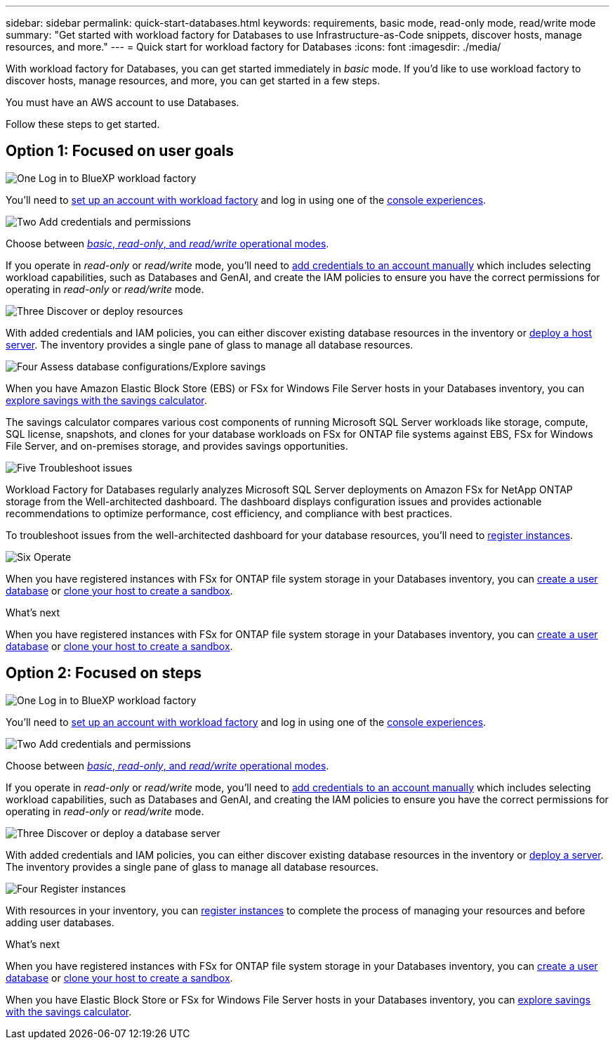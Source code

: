 ---
sidebar: sidebar
permalink: quick-start-databases.html  
keywords: requirements, basic mode, read-only mode, read/write mode 
summary: "Get started with workload factory for Databases to use Infrastructure-as-Code snippets, discover hosts, manage resources, and more." 
---
= Quick start for workload factory for Databases
:icons: font
:imagesdir: ./media/

[.lead]
With workload factory for Databases, you can get started immediately in _basic_ mode. If you'd like to use workload factory to discover hosts, manage resources, and more, you can get started in a few steps. 

You must have an AWS account to use Databases. 

Follow these steps to get started.

== Option 1: Focused on user goals

.image:https://raw.githubusercontent.com/NetAppDocs/common/main/media/number-1.png[One] Log in to BlueXP workload factory

[role="quick-margin-para"]

You'll need to link:https://docs.netapp.com/us-en/workload-setup-admin/sign-up-saas.html[set up an account with workload factory^] and log in using one of the link:https://docs.netapp.com/us-en/workload-setup-admin/console-experiences.html[console experiences^].

.image:https://raw.githubusercontent.com/NetAppDocs/common/main/media/number-2.png[Two] Add credentials and permissions

[role="quick-margin-para"]

Choose between link:https://docs.netapp.com/us-en/workload-setup-admin/operational-modes.html[_basic_, _read-only_, and _read/write_ operational modes^]. 

[role="quick-margin-para"]
If you operate in _read-only_ or _read/write_ mode, you'll need to link:https://docs.netapp.com/us-en/workload-setup-admin/add-credentials.html[add credentials to an account manually^] which includes selecting workload capabilities, such as Databases and GenAI, and create the IAM policies to ensure you have the correct permissions for operating in _read-only_ or _read/write_ mode.

.image:https://raw.githubusercontent.com/NetAppDocs/common/main/media/number-3.png[Three] Discover or deploy resources

[role="quick-margin-para"]

With added credentials and IAM policies, you can either discover existing database resources in the inventory or link:create-database-server.html[deploy a host server]. The inventory provides a single pane of glass to manage all database resources.

.image:https://raw.githubusercontent.com/NetAppDocs/common/main/media/number-4.png[Four] Assess database configurations/Explore savings

[role="quick-margin-para"]

When you have Amazon Elastic Block Store (EBS) or FSx for Windows File Server hosts in your Databases inventory, you can link:explore-savings.html[explore savings with the savings calculator]. 

[role="quick-margin-para"]
The savings calculator compares various cost components of running Microsoft SQL Server workloads like storage, compute, SQL license, snapshots, and clones for your database workloads on FSx for ONTAP file systems against EBS, FSx for Windows File Server, and on-premises storage, and provides savings opportunities. 

.image:https://raw.githubusercontent.com/NetAppDocs/common/main/media/number-5.png[Five] Troubleshoot issues

[role="quick-margin-para"]
Workload Factory for Databases regularly analyzes Microsoft SQL Server deployments on Amazon FSx for NetApp ONTAP storage from the Well-architected dashboard. The dashboard displays configuration issues and provides actionable recommendations to optimize performance, cost efficiency, and compliance with best practices.

[role="quick-margin-para"]
To troubleshoot issues from the well-architected dashboard for your database resources, you'll need to link:register-instance.html[register instances]. 

.image:https://raw.githubusercontent.com/NetAppDocs/common/main/media/number-6.png[Six] Operate

[role="quick-margin-para"]
When you have registered instances with FSx for ONTAP file system storage in your Databases inventory, you can link:create-database.html[create a user database] or link:create-sandbox-clone.html[clone your host to create a sandbox]. 

.What's next
When you have registered instances with FSx for ONTAP file system storage in your Databases inventory, you can link:create-database.html[create a user database] or link:create-sandbox-clone.html[clone your host to create a sandbox]. 

== Option 2: Focused on steps

.image:https://raw.githubusercontent.com/NetAppDocs/common/main/media/number-1.png[One] Log in to BlueXP workload factory

[role="quick-margin-para"]

You'll need to link:https://docs.netapp.com/us-en/workload-setup-admin/sign-up-saas.html[set up an account with workload factory^] and log in using one of the link:https://docs.netapp.com/us-en/workload-setup-admin/console-experiences.html[console experiences^].

.image:https://raw.githubusercontent.com/NetAppDocs/common/main/media/number-2.png[Two] Add credentials and permissions

[role="quick-margin-para"]

Choose between link:https://docs.netapp.com/us-en/workload-setup-admin/operational-modes.html[_basic_, _read-only_, and _read/write_ operational modes^]. 

[role="quick-margin-para"]
If you operate in _read-only_ or _read/write_ mode, you'll need to link:https://docs.netapp.com/us-en/workload-setup-admin/add-credentials.html[add credentials to an account manually^] which includes selecting workload capabilities, such as Databases and GenAI, and creating the IAM policies to ensure you have the correct permissions for operating in _read-only_ or _read/write_ mode.

.image:https://raw.githubusercontent.com/NetAppDocs/common/main/media/number-3.png[Three] Discover or deploy a database server

[role="quick-margin-para"]

With added credentials and IAM policies, you can either discover existing database resources in the inventory or link:create-database-server.html[deploy a server]. The inventory provides a single pane of glass to manage all database resources.

.image:https://raw.githubusercontent.com/NetAppDocs/common/main/media/number-4.png[Four] Register instances 

[role="quick-margin-para"]
With resources in your inventory, you can link:register-instance.html[register instances] to complete the process of managing your resources and before adding user databases.

.What's next
When you have registered instances with FSx for ONTAP file system storage in your Databases inventory, you can link:create-database.html[create a user database] or link:create-sandbox-clone.html[clone your host to create a sandbox]. 

When you have Elastic Block Store or FSx for Windows File Server hosts in your Databases inventory, you can link:explore-savings.html[explore savings with the savings calculator].



